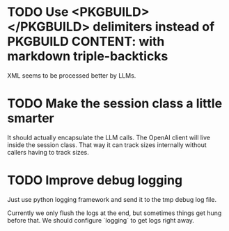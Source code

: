 * TODO Use <PKGBUILD></PKGBUILD> delimiters instead of PKGBUILD CONTENT: with markdown triple-backticks

XML seems to be processed better by LLMs.
* TODO Make the session class a little smarter
It should actually encapsulate the LLM calls. The OpenAI client will live
inside the session class. That way it can track sizes internally without
callers having to track sizes.
* TODO Improve debug logging
Just use python logging framework and send it to the tmp debug log file.

Currently we only flush the logs at the end, but sometimes things get
hung before that. We should configure `logging` to get logs right
away.
